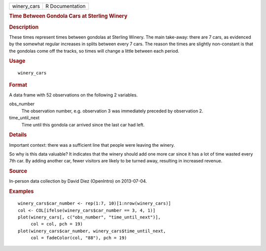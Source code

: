 .. container::

   =========== ===============
   winery_cars R Documentation
   =========== ===============

   .. rubric:: Time Between Gondola Cars at Sterling Winery
      :name: time-between-gondola-cars-at-sterling-winery

   .. rubric:: Description
      :name: description

   These times represent times between gondolas at Sterling Winery. The
   main take-away: there are 7 cars, as evidenced by the somewhat
   regular increases in splits between every 7 cars. The reason the
   times are slightly non-constant is that the gondolas come off the
   tracks, so times will change a little between each period.

   .. rubric:: Usage
      :name: usage

   ::

      winery_cars

   .. rubric:: Format
      :name: format

   A data frame with 52 observations on the following 2 variables.

   obs_number
      The observation number, e.g. observation 3 was immediately
      preceded by observation 2.

   time_until_next
      Time until this gondola car arrived since the last car had left.

   .. rubric:: Details
      :name: details

   Important context: there was a sufficient line that people were
   leaving the winery.

   So why is this data valuable? It indicates that the winery should add
   one more car since it has a lot of time wasted every 7th car. By
   adding another car, fewer visitors are likely to be turned away,
   resulting in increased revenue.

   .. rubric:: Source
      :name: source

   In-person data collection by David Diez (OpenIntro) on 2013-07-04.

   .. rubric:: Examples
      :name: examples

   ::


      winery_cars$car_number <- rep(1:7, 10)[1:nrow(winery_cars)]
      col <- COL[ifelse(winery_cars$car_number == 3, 4, 1)]
      plot(winery_cars[, c("obs_number", "time_until_next")],
           col = col, pch = 19)
      plot(winery_cars$car_number, winery_cars$time_until_next,
           col = fadeColor(col, "88"), pch = 19)

